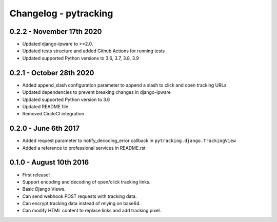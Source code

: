 Changelog - pytracking
======================

0.2.2 - November 17th 2020
--------------------------

- Updated django-ipware to >=2.0.
- Updated tests structure and added Github Actions for running tests
- Updated supported Python versions to 3.6, 3.7, 3.8, 3.9

0.2.1 - October 28th 2020
-------------------------

- Added append_slash configuration parameter to append a slash to click and
  open tracking URLs
- Updated dependencies to prevent breaking changes in django-ipware
- Updated supported Python version to 3.6
- Updated README file
- Removed CircleCI integration

0.2.0 - June 6th 2017
---------------------

- Added request parameter to notify_decoding_error callback in
  ``pytracking.django.TrackingView``
- Added a reference to professional services in README.rst


0.1.0 - August 10th 2016
------------------------

- First release!
- Support encoding and decoding of open/click tracking links.
- Basic Django Views.
- Can send webhook POST requests with tracking data.
- Can encrypt tracking data instead of relying on base64.
- Can modify HTML content to replace links and add tracking pixel.
